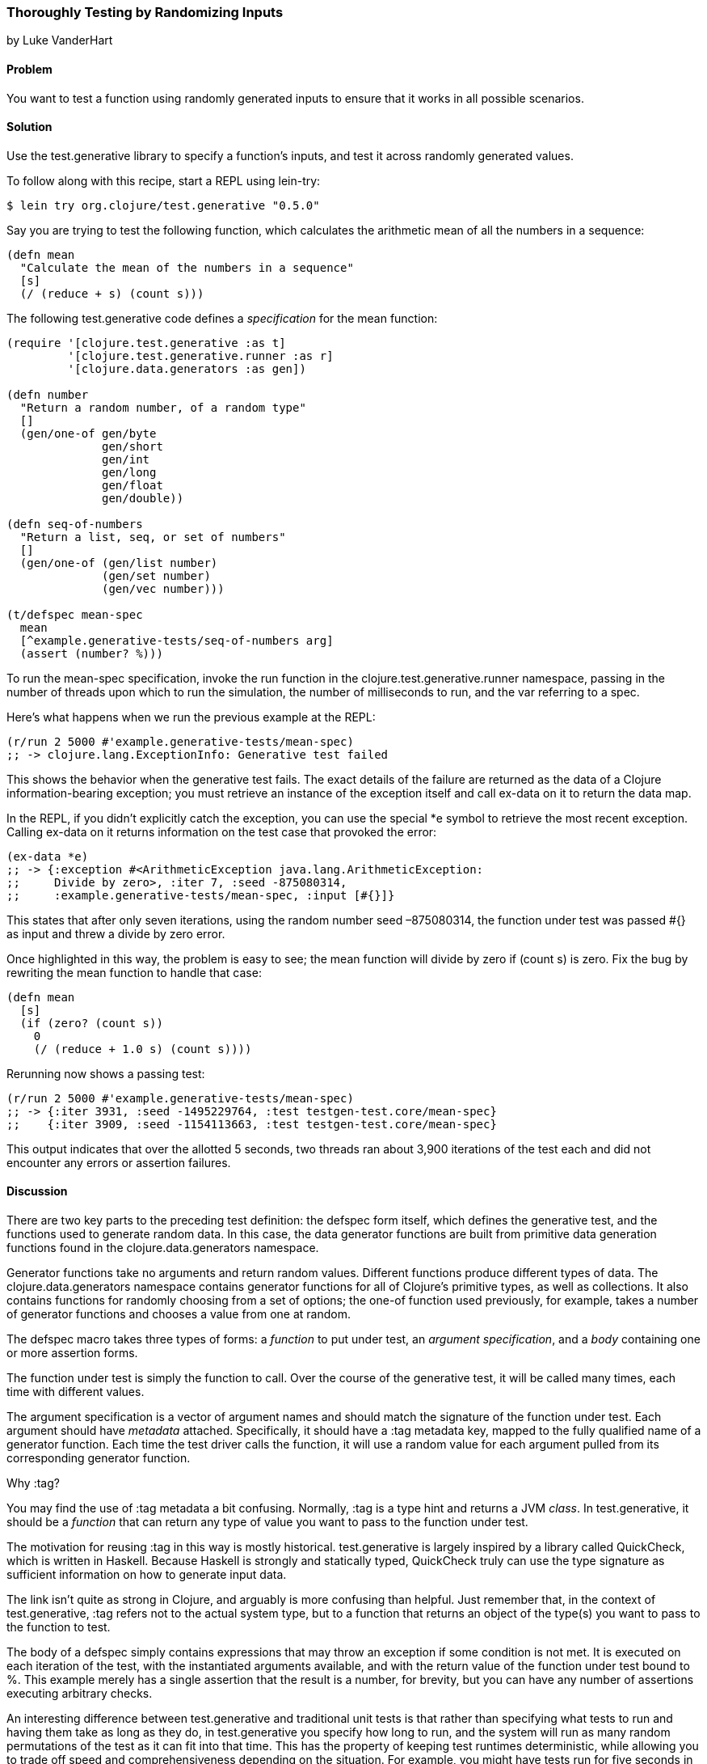 [[sec_testing_generative]]
=== Thoroughly Testing by Randomizing Inputs
[role="byline"]
by Luke VanderHart

==== Problem

You want to test a function using randomly generated inputs to ensure
that it works in all possible scenarios.(((testing, generative tests)))(((generative tests)))

==== Solution

Use the +test.generative+ library to specify a function's inputs, and
test it across randomly generated values.

To follow along with this recipe, start a REPL using +lein-try+:

[source,shell-session]
----
$ lein try org.clojure/test.generative "0.5.0"
----

Say you are trying to test the following function, which calculates
the arithmetic mean of all the numbers in a sequence:

[source,clojure]
----
(defn mean
  "Calculate the mean of the numbers in a sequence"
  [s]
  (/ (reduce + s) (count s)))
----


The following +test.generative+ code defines a _specification_ for
the +mean+ function:

[source,clojure]
----
(require '[clojure.test.generative :as t]
         '[clojure.test.generative.runner :as r]
         '[clojure.data.generators :as gen])

(defn number
  "Return a random number, of a random type"
  []
  (gen/one-of gen/byte
              gen/short
              gen/int
              gen/long
              gen/float
              gen/double))

(defn seq-of-numbers
  "Return a list, seq, or set of numbers"
  []
  (gen/one-of (gen/list number)
              (gen/set number)
              (gen/vec number)))

(t/defspec mean-spec
  mean
  [^example.generative-tests/seq-of-numbers arg]
  (assert (number? %)))
----

To run the +mean-spec+ specification, invoke the +run+ function in the
+clojure.test.generative.runner+ namespace, passing in the number of
threads upon which to run the simulation, the number of milliseconds
to run, and the var referring to a spec.

Here's what happens when we run the previous example at the REPL:

[source,clojure]
----
(r/run 2 5000 #'example.generative-tests/mean-spec)
;; -> clojure.lang.ExceptionInfo: Generative test failed
----

This shows the behavior when the generative test fails. The exact
details of the failure are returned as the data of a Clojure
information-bearing exception; you must retrieve an
instance of the exception itself and call +ex-data+ on it to return
the data map.

In the REPL, if you didn't explicitly catch the exception, you can use
the special +*e+ symbol to retrieve the most recent exception. Calling
+ex-data+ on it returns information on the test case that provoked the
error:

[source,clojure]
----
(ex-data *e)
;; -> {:exception #<ArithmeticException java.lang.ArithmeticException: 
;;     Divide by zero>, :iter 7, :seed -875080314,
;;     :example.generative-tests/mean-spec, :input [#{}]}
----

This states that after only seven iterations, using the random number
seed &#x2013;875080314, the function under test was passed +#{}+ as input and threw a divide by zero error.

Once highlighted in this way, the problem is easy to see; the +mean+
function will divide by zero if +(count s)+ is zero. Fix the bug by
rewriting the +mean+ function to handle that case:

[source,clojure]
----
(defn mean
  [s]
  (if (zero? (count s))
    0
    (/ (reduce + 1.0 s) (count s))))
----

Rerunning now shows a passing test:

[source,clojure]
----
(r/run 2 5000 #'example.generative-tests/mean-spec)
;; -> {:iter 3931, :seed -1495229764, :test testgen-test.core/mean-spec}
;;    {:iter 3909, :seed -1154113663, :test testgen-test.core/mean-spec}
----

This output indicates that over the allotted 5 seconds, two threads
ran about 3,900 iterations of the test each and did not encounter any
errors or assertion failures.

==== Discussion

There are two key parts to the preceding test definition: the +defspec+
form itself, which defines the generative test, and the functions used to
generate random data. In this case, the data generator functions are
built from primitive data generation functions found in the
+clojure.data.generators+ namespace.

Generator functions take no arguments and return random
values. Different functions produce different types of data. The
+clojure.data.generators+ namespace contains generator functions for
all of Clojure's primitive types, as well as collections. It also
contains functions for randomly choosing from a set of options; the
+one-of+ function used previously, for example, takes a number of generator
functions and chooses a value from one at random.(((macros, defspec macro)))(((defspec macro)))

The +defspec+ macro takes three types of forms: a _function_ to put
under test, an _argument specification_, and a _body_ containing one or
more assertion forms.

The function under test is simply the function to call. Over the
course of the generative test, it will be called many times, each time
with different values.

The argument specification is a vector of argument names and should
match the signature of the function under test. Each argument should
have _metadata_ attached. Specifically, it should have a +:tag+
metadata key, mapped to the fully qualified name of a generator
function. Each time the test driver calls the function, it will use a
random value for each argument pulled from its corresponding generator
function.

.Why :tag?
****
You may find the use of +:tag+ metadata a bit
confusing. Normally, +:tag+ is a type hint and returns a JVM
_class_. In +test.generative+, it should be a _function_ that can return
any type of value you want to pass to the function under test.

The motivation for reusing +:tag+ in this way is mostly
historical. +test.generative+ is largely inspired by a library called
QuickCheck, which is written in Haskell. Because Haskell is strongly
and statically typed, QuickCheck truly can use the type signature as
sufficient information on how to generate input data.

The link isn't quite as strong in Clojure, and arguably is more
confusing than helpful. Just remember that, in the context of
+test.generative+, +:tag+ refers not to the actual system type, but to a
function that returns an object of the type(s) you want to pass to the
function to test.
****

The body of a +defspec+ simply contains expressions that may throw an
exception if some condition is not met. It is executed on each
iteration of the test, with the instantiated arguments available, and
with the return value of the function under test bound to +%+. This
example merely has a single assertion that the result is a number, for
brevity, but you can have any number of assertions executing arbitrary
checks.

An interesting difference between +test.generative+ and traditional
unit tests is that rather than specifying what tests to run and
having them take as long as they do, in +test.generative+ you specify
how long to run, and the system will run as many random permutations
of the test as it can fit into that time. This has the property of
keeping test runtimes deterministic, while allowing you to trade off
speed and comprehensiveness depending on the situation. For example,
you might have tests run for five seconds in development, but thoroughly
hammer the system for an hour every night on the continuous integration server, allowing
you to find that (literally) one-in-a-million bug.

===== Running generative tests

While developing tests, running from the REPL is usually the most
convenient. However, there are many other scenarios (such as testing commit
hooks or on a CI) where running tests from the
command line is required. For this purpose, +test.generative+ provides a
+-main+ function in the +clojure.test.generative.runner+ namespace
that takes as a command-line argument one or more directories where
generative tests can be found. It searches all the Clojure namespaces
in those locations for generative testing specifications and executes
them.

For example, if you've placed your generative tests in a
_tests/generative_ directory inside a Leiningen project, you could
execute tests by running the following at the shell, from your
project's root directory:

[source,shell-session]
----
$ lein run -m clojure.test.generative.runner tests/generative
----

If you want to control the intensity of the test run, you can adjust
the number of concurrent threads and the length of the run using the
+clojure.test.generative.threads+ and +clojure.test.generative.msec+
JVM system properties. Using Leiningen, you must set these options in
the +:jvm-opts+ key in _project.clj_ like so:

[source,clojure]
----
:jvm-opts ["-Dclojure.test.generative.threads=32"
           "-Dclojure.test.generative.msec=10000"]
----

+clojure.test.generative.runner/-main+ will pick up any parameters
provided in this way, and run accordingly.

==== See Also

- The https://github.com/clojure/test.generative[+test.generative+] page on GitHub
- The http://hackage.haskell.org/package/QuickCheck[QuickCheck Haskell library]
- <<sec_simplecheck>> on SimpleCheck, a property-based testing library for Clojure with some overlap with +test.generative+ and unique features

